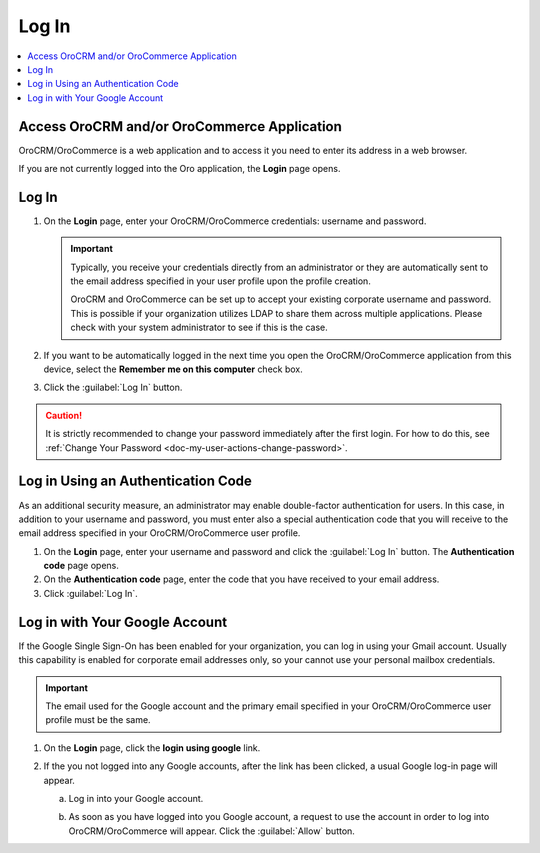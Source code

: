 .. _user-guide-getting-started-log-in:

Log In
======

.. begin

.. contents:: :local:
   :depth: 3

Access OroCRM and/or OroCommerce Application
--------------------------------------------

OroCRM/OroCommerce is a web application and to access it you need to enter its address in a web browser.


.. image:: /user_guide/img/getting_started/access_oro/application_url.png


If you are not currently logged into the Oro application, the **Login** page opens.

Log In
------

1. On the **Login** page, enter your OroCRM/OroCommerce credentials: username and password.

   .. important::
      Typically, you receive your credentials directly from an administrator or they are automatically sent to the email address specified in your user profile upon the profile creation.

      OroCRM and OroCommerce can be set up to accept your existing corporate username and password. This is possible if your organization utilizes LDAP to share them across multiple applications. Please check with your system administrator to see if this is the case.

2. If you want to be automatically logged in the next time you open the OroCRM/OroCommerce application from this device, select the **Remember me on this computer** check box.

3. Click the :guilabel:`Log In` button.


.. image:: /user_guide/img/getting_started/access_oro/login_ok.png



.. caution::

    It is strictly recommended to change your password immediately after the first login. For how to do this, see :ref:`Change Your Password <doc-my-user-actions-change-password>`.



Log in Using an Authentication Code
-----------------------------------

As an additional security measure, an administrator may enable double-factor authentication for users. In this case, in addition to your username and password, you must enter also a special authentication code that you will receive to the email address specified in your OroCRM/OroCommerce user profile.

1. On the **Login** page, enter your username and password and click the :guilabel:`Log In` button. The **Authentication code** page opens.

2. On the **Authentication code** page, enter the code that you have received to your email address.

3. Click :guilabel:`Log In`.


.. image:: /user_guide/img/getting_started/access_oro/login_authcode.png


Log in with Your Google Account
-------------------------------

If the Google Single Sign-On has been enabled for your organization, you can log in using your Gmail account. Usually this
capability is enabled for corporate email addresses only, so your cannot use your personal mailbox credentials.

.. important::
   The email used for the Google account and the primary email specified in your OroCRM/OroCommerce user profile must be the same.

1. On the **Login** page, click the **login using google** link.

2. If the you not logged into any Google accounts, after the link has been clicked, a usual Google log-in page will appear.

   a. Log in into your Google account.

   b. As soon as you have logged into you Google account, a request to use the account in order to log into OroCRM/OroCommerce will appear. Click the :guilabel:`Allow` button.

      .. image:: /configuration_guide/img/configuration/integrations/google_integration/google_connection.jpg








